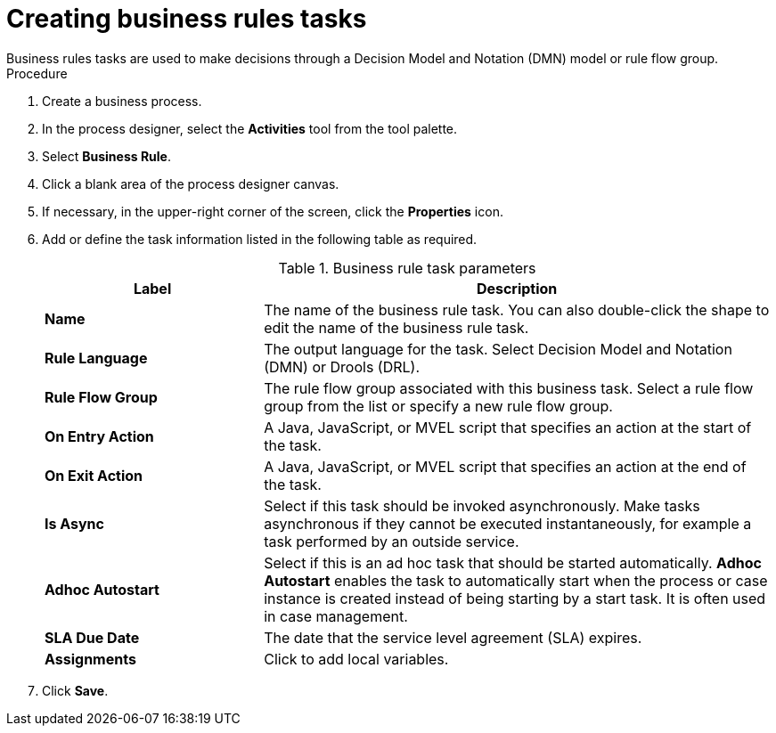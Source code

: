 [id='create-business-rules-task-proc']

= Creating business rules tasks
Business rules tasks are used to make decisions through a Decision Model and Notation (DMN) model or rule flow group.

.Procedure
. Create a business process.
. In the process designer, select the *Activities* tool from the tool palette.
. Select *Business Rule*.
. Click a blank area of the process designer canvas.
. If necessary, in the upper-right corner of the screen, click the *Properties* icon.
. Add or define the task information listed in the following table as required.
+
.Business rule task parameters
[cols="30%,70%", options="header"]
|===
|Label
|Description

| *Name*
| The name of the business rule task. You can also double-click the shape to edit the name of the business rule task. 

| *Rule Language*
| The output language for the task. Select Decision Model and Notation (DMN) or Drools (DRL).

| *Rule Flow Group*
| The rule flow group associated with this business task. Select a rule flow group from the list or specify a new rule flow group.


| *On Entry Action*
| A Java, JavaScript, or MVEL script that specifies an action at the start of the task.

| *On Exit Action*
| A Java, JavaScript, or MVEL script that specifies an action at the end of the task.

| *Is Async*
|  Select if this task should be invoked asynchronously. Make tasks asynchronous if they cannot be executed instantaneously, for example a task performed by an outside service.

| *Adhoc Autostart*
| Select if this is an ad hoc task that should be started automatically. *Adhoc Autostart* enables the task to automatically start when the process or case instance is created instead of being starting by a start task. It is often used in case management.

| *SLA Due Date*
| The date that the service level agreement (SLA) expires.

| *Assignments*
| Click to add local variables.

|===


. Click *Save*.
